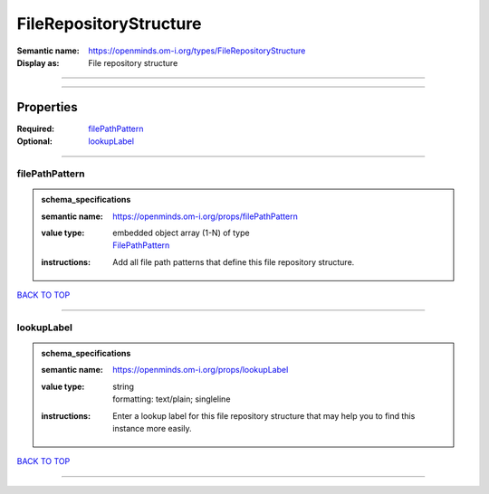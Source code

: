 #######################
FileRepositoryStructure
#######################

:Semantic name: https://openminds.om-i.org/types/FileRepositoryStructure

:Display as: File repository structure


------------

------------

Properties
##########

:Required: `filePathPattern <filePathPattern_heading_>`_
:Optional: `lookupLabel <lookupLabel_heading_>`_

------------

.. _filePathPattern_heading:

***************
filePathPattern
***************

.. admonition:: schema_specifications

   :semantic name: https://openminds.om-i.org/props/filePathPattern
   :value type: | embedded object array \(1-N\) of type
                | `FilePathPattern <https://openminds-documentation.readthedocs.io/en/latest/schema_specifications/core/data/filePathPattern.html>`_
   :instructions: Add all file path patterns that define this file repository structure.

`BACK TO TOP <FileRepositoryStructure_>`_

------------

.. _lookupLabel_heading:

***********
lookupLabel
***********

.. admonition:: schema_specifications

   :semantic name: https://openminds.om-i.org/props/lookupLabel
   :value type: | string
                | formatting: text/plain; singleline
   :instructions: Enter a lookup label for this file repository structure that may help you to find this instance more easily.

`BACK TO TOP <FileRepositoryStructure_>`_

------------

